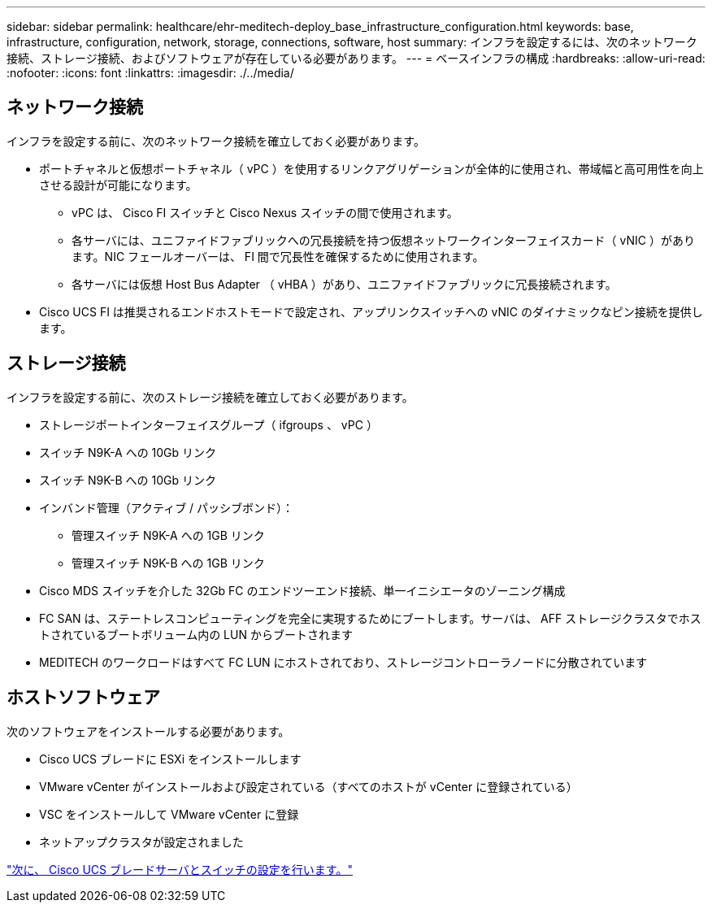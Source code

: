 ---
sidebar: sidebar 
permalink: healthcare/ehr-meditech-deploy_base_infrastructure_configuration.html 
keywords: base, infrastructure, configuration, network, storage, connections, software, host 
summary: インフラを設定するには、次のネットワーク接続、ストレージ接続、およびソフトウェアが存在している必要があります。 
---
= ベースインフラの構成
:hardbreaks:
:allow-uri-read: 
:nofooter: 
:icons: font
:linkattrs: 
:imagesdir: ./../media/




== ネットワーク接続

インフラを設定する前に、次のネットワーク接続を確立しておく必要があります。

* ポートチャネルと仮想ポートチャネル（ vPC ）を使用するリンクアグリゲーションが全体的に使用され、帯域幅と高可用性を向上させる設計が可能になります。
+
** vPC は、 Cisco FI スイッチと Cisco Nexus スイッチの間で使用されます。
** 各サーバには、ユニファイドファブリックへの冗長接続を持つ仮想ネットワークインターフェイスカード（ vNIC ）があります。NIC フェールオーバーは、 FI 間で冗長性を確保するために使用されます。
** 各サーバには仮想 Host Bus Adapter （ vHBA ）があり、ユニファイドファブリックに冗長接続されます。


* Cisco UCS FI は推奨されるエンドホストモードで設定され、アップリンクスイッチへの vNIC のダイナミックなピン接続を提供します。




== ストレージ接続

インフラを設定する前に、次のストレージ接続を確立しておく必要があります。

* ストレージポートインターフェイスグループ（ ifgroups 、 vPC ）
* スイッチ N9K-A への 10Gb リンク
* スイッチ N9K-B への 10Gb リンク
* インバンド管理（アクティブ / パッシブボンド）：
+
** 管理スイッチ N9K-A への 1GB リンク
** 管理スイッチ N9K-B への 1GB リンク


* Cisco MDS スイッチを介した 32Gb FC のエンドツーエンド接続、単一イニシエータのゾーニング構成
* FC SAN は、ステートレスコンピューティングを完全に実現するためにブートします。サーバは、 AFF ストレージクラスタでホストされているブートボリューム内の LUN からブートされます
* MEDITECH のワークロードはすべて FC LUN にホストされており、ストレージコントローラノードに分散されています




== ホストソフトウェア

次のソフトウェアをインストールする必要があります。

* Cisco UCS ブレードに ESXi をインストールします
* VMware vCenter がインストールおよび設定されている（すべてのホストが vCenter に登録されている）
* VSC をインストールして VMware vCenter に登録
* ネットアップクラスタが設定されました


link:ehr-meditech-deploy_cisco_ucs_blade_server_and_switch_configuration.html["次に、 Cisco UCS ブレードサーバとスイッチの設定を行います。"]
